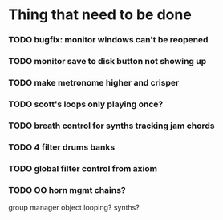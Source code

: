 
* Thing that need to be done

*** TODO bugfix: monitor windows can't be reopened
*** TODO monitor save to disk button not showing up

*** TODO make metronome higher and crisper

*** TODO scott's loops only playing once?

*** TODO breath control for synths tracking jam chords
*** TODO 4 filter drums banks
*** TODO global filter control from axiom


*** TODO OO horn mgmt chains?
    group manager object
    looping?
    synths?
